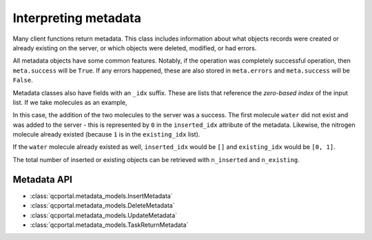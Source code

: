 Interpreting metadata
=====================

Many client functions return metadata. This class includes information about what objects records were created or
already existing on the server, or which objects were deleted, modified, or had errors.

All metadata objects have some common features. Notably, if the operation was completely successful operation,
then ``meta.success`` will be ``True``. If any errors happened, these are also stored in ``meta.errors`` and
``meta.success`` will be ``False``.

Metadata classes also have fields with an ``_idx`` suffix. These are lists that reference the
`zero-based index` of the input list. If we take molecules as an example,

.. tab-set::

  .. tab-item:: PYTHON
    
    .. code-block:: py3

      >>> water = Molecule(symbols=['H', 'H', 'O'], geometry=[0.0, 2.0, 0.0, 2.0, 0.0, 0.0, 0.0, 0.0, 0.0])
      >>> nitrogen = Molecule(symbols=['N', 'N'], geometry=[0.0, 0.0, 0.0, 0.0, 0.0, 2.0])
      >>> meta, ids = client.add_molecules([water, nitrogen])

      >>> print(meta.success)
      True

      >>> print(meta)
      InsertMetadata(error_description=None, errors=[], inserted_idx=[0], existing_idx=[1])

In this case, the addition of the two molecules to the server was a success. The first molecule ``water``
did not exist and was added to the server - this is represented by ``0`` in the ``inserted_idx`` attribute
of the metadata. Likewise, the nitrogen molecule already existed (because ``1`` is in the ``existing_idx`` list).

If the ``water`` molecule already existed as well, ``inserted_idx`` would be ``[]`` and ``existing_idx`` would be
``[0, 1]``.

The total number of inserted or existing objects can be retrieved with ``n_inserted`` and ``n_existing``.


Metadata API
------------

* :class:`qcportal.metadata_models.InsertMetadata`
* :class:`qcportal.metadata_models.DeleteMetadata`
* :class:`qcportal.metadata_models.UpdateMetadata`
* :class:`qcportal.metadata_models.TaskReturnMetadata`